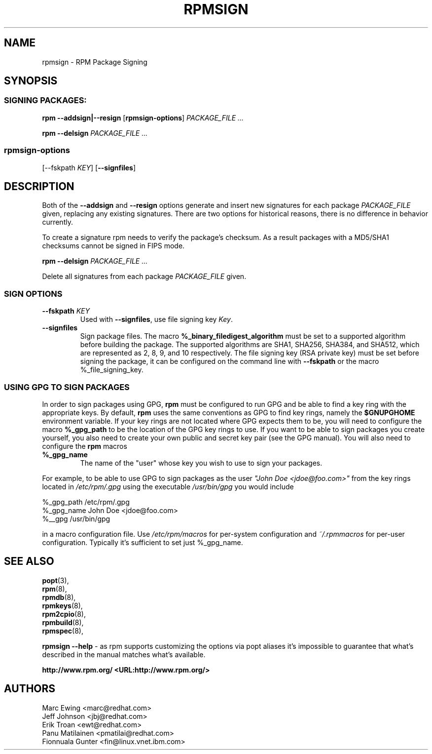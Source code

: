 .TH "RPMSIGN" "8" "Red Hat, Inc"
.SH NAME
rpmsign \- RPM Package Signing
.SH SYNOPSIS
.SS "SIGNING PACKAGES:"
.PP

\fBrpm\fR \fB--addsign|--resign\fR [\fBrpmsign-options\fR] \fB\fIPACKAGE_FILE\fB\fR\fI ...\fR

\fBrpm\fR \fB--delsign\fR \fB\fIPACKAGE_FILE\fB\fR\fI ...\fR

.SS "rpmsign-options"
.PP
[\fb--fskpath \fIKEY\fb\fR] [\fB--signfiles\fR]

.SH DESCRIPTION
.PP
Both of the \fB--addsign\fR and \fB--resign\fR
options generate and insert new signatures for each package
\fIPACKAGE_FILE\fR given, replacing any
existing signatures. There are two options for historical reasons,
there is no difference in behavior currently.

To create a signature rpm needs to verify the package's checksum. As a result
packages with a MD5/SHA1 checksums cannot be signed in FIPS mode.

\fBrpm\fR \fB--delsign\fR \fB\fIPACKAGE_FILE\fB\fR\fI ...\fR

.PP
Delete all signatures from each package \fIPACKAGE_FILE\fR given.

.SS "SIGN OPTIONS"
.PP
.TP
\fB--fskpath \fIKEY\fB\fR
Used with \fB--signfiles\fR, use file signing key \fIKey\fR.
.TP
\fB--signfiles\fR
Sign package files. The macro \fB%_binary_filedigest_algorithm\fR must
be set to a supported algorithm before building the package. The
supported algorithms are SHA1, SHA256, SHA384, and SHA512, which are
represented as 2, 8, 9, and 10 respectively.  The file signing key (RSA
private key) must be set before signing the package, it can be configured on the command line with \fB--fskpath\fR or the macro %_file_signing_key.

.SS "USING GPG TO SIGN PACKAGES"
.PP
In order to sign packages using GPG, \fBrpm\fR
must be configured to run GPG and be able to find a key
ring with the appropriate keys. By default,
\fBrpm\fR uses the same conventions as GPG
to find key rings, namely the \fB$GNUPGHOME\fR environment
variable.  If your key rings are not located where GPG expects
them to be, you will need to configure the macro
\fB%_gpg_path\fR
to be the location of the GPG key rings to use.
If you want to be able to sign packages you create yourself, you
also need to create your own public and secret key pair (see the
GPG manual). You will also need to configure the \fBrpm\fR macros
.TP
\fB%_gpg_name\fR
The name of the "user" whose key you wish to use to sign your packages.
.PP
For example, to be able to use GPG to sign packages as the user
\fI"John Doe <jdoe@foo.com>"\fR
from the key rings located in \fI/etc/rpm/.gpg\fR
using the executable \fI/usr/bin/gpg\fR you would include
.PP
.nf
%_gpg_path /etc/rpm/.gpg
%_gpg_name John Doe <jdoe@foo.com>
%__gpg /usr/bin/gpg
.fi
.PP
in a macro configuration file. Use \fI/etc/rpm/macros\fR
for per-system configuration and \fI~/.rpmmacros\fR
for per-user configuration. Typically it's sufficient to set just %_gpg_name.
.PP
.SH "SEE ALSO"
.nf
\fBpopt\fR(3),
\fBrpm\fR(8),
\fBrpmdb\fR(8),
\fBrpmkeys\fR(8),
\fBrpm2cpio\fR(8),
\fBrpmbuild\fR(8),
\fBrpmspec\fR(8),
.fi

\fBrpmsign --help\fR - as rpm supports customizing the options via popt aliases 
it's impossible to guarantee that what's described in the manual matches 
what's available.


\fBhttp://www.rpm.org/ <URL:http://www.rpm.org/>
\fR
.SH "AUTHORS"

.nf
Marc Ewing <marc@redhat.com>
Jeff Johnson <jbj@redhat.com>
Erik Troan <ewt@redhat.com>
Panu Matilainen <pmatilai@redhat.com>
Fionnuala Gunter <fin@linux.vnet.ibm.com>
.fi
